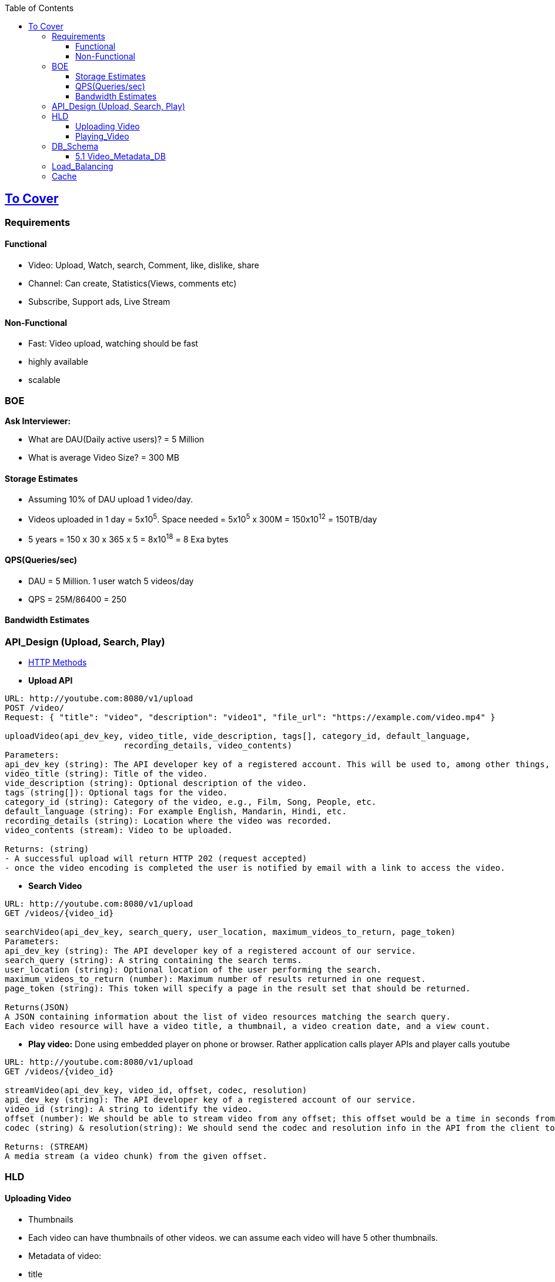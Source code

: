 :toc:
:toclevels: 6

== link:(/System-Design/Scalable/)[To Cover]

=== Requirements

==== Functional
* Video: Upload, Watch, search, Comment, like, dislike, share
* Channel: Can create, Statistics(Views, comments etc)
* Subscribe, Support ads, Live Stream

==== Non-Functional
* Fast: Video upload, watching should be fast
* highly available
* scalable

=== BOE
*Ask Interviewer:* 

** What are DAU(Daily active users)? = 5 Million
** What is average Video Size? = 300 MB

==== Storage Estimates
* Assuming 10% of DAU upload 1 video/day.
* Videos uploaded in 1 day = 5x10^5^. Space needed = 5x10^5^ x 300M = 150x10^12^ = 150TB/day
* 5 years = 150 x 30 x 365 x 5 = 8x10^18^ = 8 Exa bytes

==== QPS(Queries/sec)
* DAU = 5 Million. 1 user watch 5 videos/day
* QPS = 25M/86400 = 250

==== Bandwidth Estimates


=== API_Design (Upload, Search, Play)
* link:/Networking/OSI-Layers/Layer-7/Protocols/HTTP/README.adoc#methods[HTTP Methods]
* *Upload API*
```c
URL: http://youtube.com:8080/v1/upload
POST /video/
Request: { "title": "video", "description": "video1", "file_url": "https://example.com/video.mp4" }

uploadVideo(api_dev_key, video_title, vide_description, tags[], category_id, default_language, 
                        recording_details, video_contents)
Parameters:                        
api_dev_key (string): The API developer key of a registered account. This will be used to, among other things, throttle users based on their allocated quota.
video_title (string): Title of the video.
vide_description (string): Optional description of the video.
tags (string[]): Optional tags for the video.
category_id (string): Category of the video, e.g., Film, Song, People, etc.
default_language (string): For example English, Mandarin, Hindi, etc.
recording_details (string): Location where the video was recorded.
video_contents (stream): Video to be uploaded.                

Returns: (string)
- A successful upload will return HTTP 202 (request accepted)
- once the video encoding is completed the user is notified by email with a link to access the video. 
```
* *Search Video*
```c
URL: http://youtube.com:8080/v1/upload
GET /videos/{video_id}

searchVideo(api_dev_key, search_query, user_location, maximum_videos_to_return, page_token)
Parameters:
api_dev_key (string): The API developer key of a registered account of our service.
search_query (string): A string containing the search terms.
user_location (string): Optional location of the user performing the search.
maximum_videos_to_return (number): Maximum number of results returned in one request.
page_token (string): This token will specify a page in the result set that should be returned.

Returns(JSON)
A JSON containing information about the list of video resources matching the search query. 
Each video resource will have a video title, a thumbnail, a video creation date, and a view count.
```
* *Play video:* Done using embedded player on phone or browser. Rather application calls player APIs and player calls youtube
```c
URL: http://youtube.com:8080/v1/upload
GET /videos/{video_id}

streamVideo(api_dev_key, video_id, offset, codec, resolution)
api_dev_key (string): The API developer key of a registered account of our service.
video_id (string): A string to identify the video.
offset (number): We should be able to stream video from any offset; this offset would be a time in seconds from the beginning of the video.
codec (string) & resolution(string): We should send the codec and resolution info in the API from the client to support play/pause from multiple devices. Imagine you are watching a video on your TV’s Netflix app, paused it, and started watching it on your phone’s Netflix app. In this case, you would need codec and resolution, as both these devices have a different resolution and use a different codec.

Returns: (STREAM)
A media stream (a video chunk) from the given offset.
```

=== HLD
==== Uploading Video
- Thumbnails
  - Each video can have thumbnails of other videos. we can assume each video will have 5 other thumbnails.
- Metadata of video:
  - title
  - file path in the system
  - uploading user
  - total views
  - likes, dislikes
![ImgUrl](https://i.ibb.co/TqQghZ2/youtube.png)  
```c
User                App-server        
    --- video-n---->
    TCP(fragments)             -------Processing-Queue----------
                      -video-n->  video-k   ......    video-1     ---->  | Encoder |
                               ---------------------------------                ------Video---->  DB(HDFS or GlusterFS)
                                  Enqueued for encoding                         --meta data----> Video-Metadata-DB(MySQL)
                                  & storage later                                                [Master-Replica-Pairs]
                                                                                ---thumnails---> BigTable
                      ----user information------> User-DB(MySQL)
                      <---------------Video,metaData,thumnails uploaded----------
            CDN <--Pushing ----
<-Your Video--
```
```c
- **HOW VIDEOS ARE STORED?**
  - Store videos on multiple DB backends using sharding.
    1. [Approach-1, Wll not follow] Sharding based on userId's
        - userID > |Hash Func| > hash-value(maps to a DB)
        - `[Drawback]` if some user becomes hugely popular, then only 1 server will be loaded while others are free.
    2. [Approach-2, Wll not follow] Sharding based on Video's ID
        - Each video has a videoID
        - videoID > |Hash Func| > hash-value(maps to a DB)
        - `[Drawback]` if some video becomes most popular, this will overload few servers.
    3. [Appraoch-3] Consistent Hashing (will follow)
        - CH is used to balance load among servers.
- Less popular videos (1-20 views per day) that are not cached by CDNs can be served by our servers in various data centers.      
```
==== Playing_Video
```c
  user        
    -videoID->  CDN                     [Cache]==[App-server]         <<<DB-servers>>       
            video not here                      |                         |
                  --videoID--> |Hash-fun|-> Hash-value  ----Hash value--> |
                                                |                         |
                                                |                       hash found at server1,server3..
                                                | <-Ranked List of Videos-|
        <---------ranked video list-------------|
```
      
- **DETECTING DUPLICATE VIDEOS**
  - At time of uploading the videos, a service can run video matching algorithms (e.g., Block Matching, Phase Correlation, etc.) to find duplications.

=== DB_Schema
==== 5.1 Video_Metadata_DB
- MySQL DB
```c
- ***Table for each video***
| VideoID | Title | Description | Size | thumbnail | Uploader | No of Likes | Dislikes | Views |
| --- | --- | --- | --- | --- | --- | --- | --- | --- |

- ***Table for each video comment***
| CommentID | VideoID | UserID | Comment | TimeOfCreation |
| --- | --- | --- | --- | --- |

- ***User table, storing user information***
| UserID | Name | email | Age| Registration detials |
| --- | --- | --- | --- | --- |
```

=== Load_Balancing
- Load between cache servers is balanced using link:/System-Design/Concepts/Hashing/Consistent_Hashing.md[Consistent Hashing]

=== Cache
- memcached in front of 'App-servers'.
- Cache Eviction Policy: LRU. Discard least recently viewed contents from cache.


